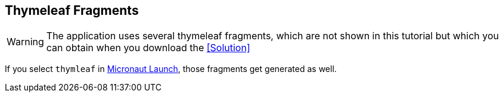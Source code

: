 == Thymeleaf Fragments

WARNING: The application uses several thymeleaf fragments, which are not shown in this tutorial but which you can obtain when you download the <<Solution>>

If you select `thymleaf` in https://micronaut.io/launch?features=views-thymeleaf[Micronaut Launch], those fragments get generated as well.